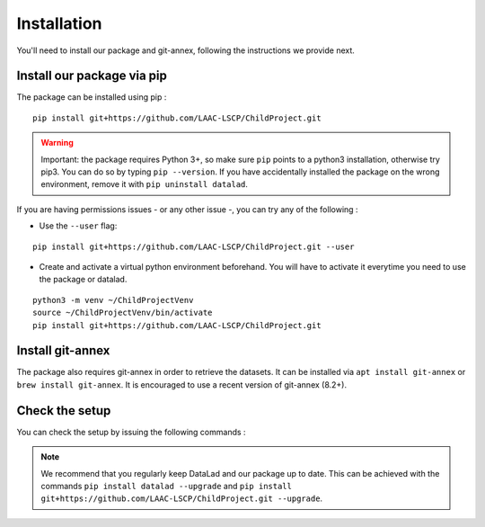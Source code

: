 .. _installation:

Installation
------------

You'll need to install our package and git-annex, following the
instructions we provide next.

Install our package via pip
~~~~~~~~~~~~~~~~~~~~~~~~~~~

The package can be installed using pip :

::

    pip install git+https://github.com/LAAC-LSCP/ChildProject.git

.. warning::
    
    Important: the package requires Python 3+, so make sure ``pip`` points
    to a python3 installation, otherwise try pip3. You can do so by typing
    ``pip --version``. If you have accidentally installed the package on  
    the wrong environment, remove it with ``pip uninstall datalad``.

If you are having permissions issues - or any other issue -, you can try
any of the following :

-  Use the ``--user`` flag:

::

    pip install git+https://github.com/LAAC-LSCP/ChildProject.git --user

-  Create and activate a virtual python environment beforehand. You will
   have to activate it everytime you need to use the package or datalad.

::

    python3 -m venv ~/ChildProjectVenv
    source ~/ChildProjectVenv/bin/activate
    pip install git+https://github.com/LAAC-LSCP/ChildProject.git

Install git-annex
~~~~~~~~~~~~~~~~~

The package also requires git-annex in order to retrieve the datasets.
It can be installed via ``apt install git-annex`` or
``brew install git-annex``. It is encouraged to use a recent version of
git-annex (8.2+).

Check the setup
~~~~~~~~~~~~~~~

You can check the setup by issuing the following commands :

.. clidoc::

   datalad --version

.. clidoc::

   child-project --help


.. note::

    We recommend that you regularly keep DataLad and our package up to date. 
    This can be achieved with the commands ``pip install datalad --upgrade``
    and ``pip install git+https://github.com/LAAC-LSCP/ChildProject.git --upgrade``.